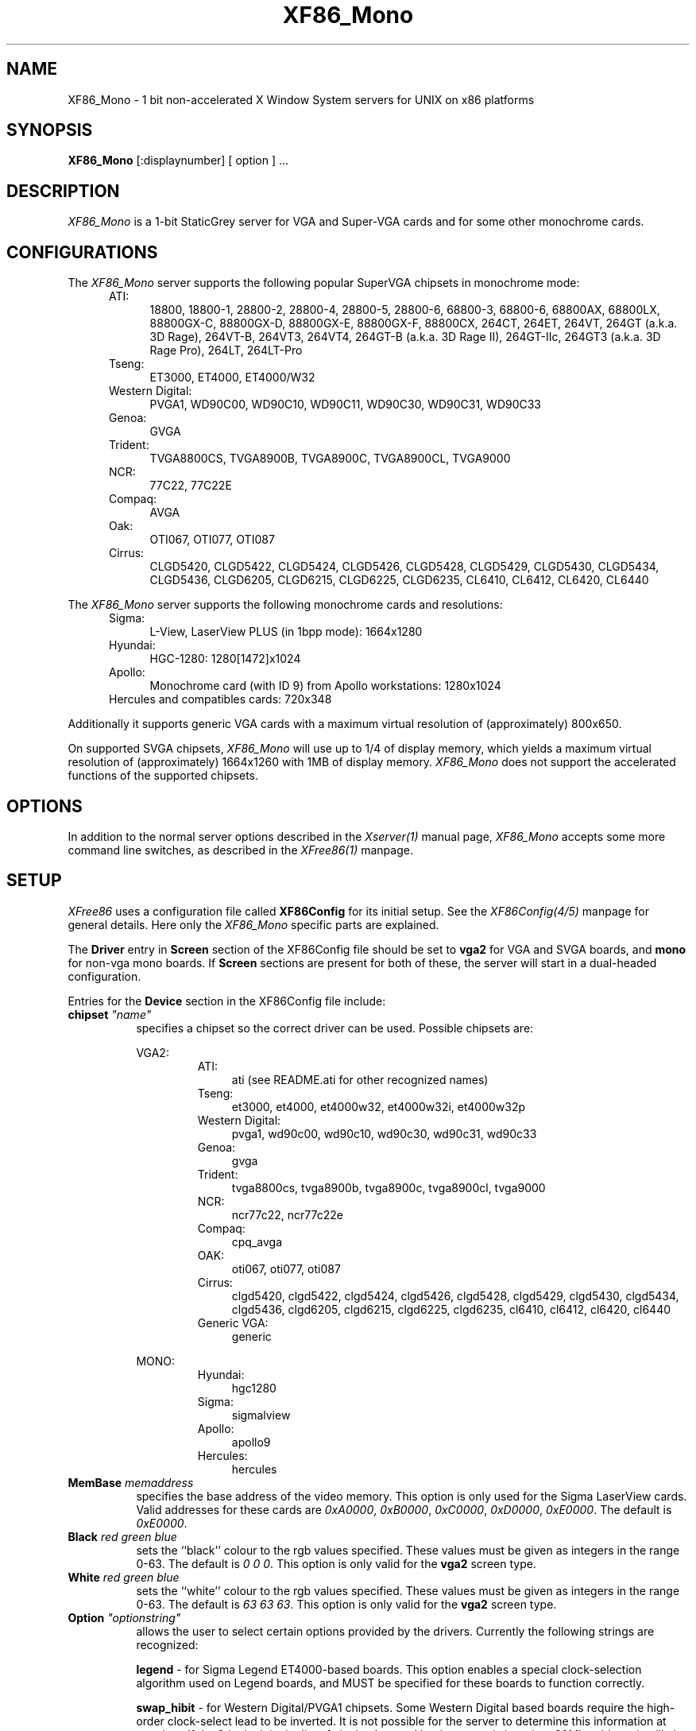.\" $XFree86: xc/programs/Xserver/hw/xfree86/XF86_Mono.man,v 3.23.2.7 1999/08/02 08:38:02 hohndel Exp $
.TH XF86_Mono 1 "Version 3.3.5"  "XFree86"
.SH NAME
XF86_Mono - 1 bit non-accelerated X Window System servers for UNIX on
x86 platforms
.SH SYNOPSIS
.B XF86_Mono
[:displaynumber] [ option ] ...
.SH DESCRIPTION
.I XF86_Mono
is a 1-bit StaticGrey server for VGA and Super-VGA cards and for some other
monochrome cards.
.SH CONFIGURATIONS
.PP
The
.I XF86_Mono
server supports the following popular SuperVGA chipsets in monochrome mode:
.RS .5i
.TP 4
ATI:
18800, 18800-1, 28800-2, 28800-4, 28800-5, 28800-6, 68800-3, 68800-6, 68800AX,
68800LX, 88800GX-C, 88800GX-D, 88800GX-E, 88800GX-F, 88800CX, 264CT, 264ET,
264VT, 264GT (a.k.a. 3D Rage), 264VT-B, 264VT3, 264VT4, 264GT-B (a.k.a. 3D Rage
II), 264GT-IIc, 264GT3 (a.k.a. 3D Rage Pro), 264LT, 264LT-Pro
.TP 4
Tseng:
ET3000, ET4000, ET4000/W32
.TP 4
Western Digital:
PVGA1, WD90C00, WD90C10, WD90C11, WD90C30, WD90C31, WD90C33
.TP 4
Genoa:
GVGA
.TP 4
Trident:
TVGA8800CS, TVGA8900B, TVGA8900C, TVGA8900CL, TVGA9000
.TP 4
NCR:
77C22, 77C22E
.TP 4
Compaq:
AVGA
.TP 4
Oak:
OTI067, OTI077, OTI087
.TP 4
Cirrus:
CLGD5420, CLGD5422, CLGD5424, CLGD5426, CLGD5428, CLGD5429, CLGD5430,
CLGD5434, CLGD5436, CLGD6205, CLGD6215, CLGD6225, CLGD6235,
CL6410, CL6412, CL6420, CL6440
.RE
.PP
The
.I XF86_Mono
server supports the following monochrome cards and resolutions:
.RS .5i
.TP 4
Sigma:
L-View, LaserView PLUS (in 1bpp mode): 1664x1280
.TP 4
Hyundai:
HGC-1280: 1280[1472]x1024
.TP 4
Apollo:
Monochrome card (with ID 9) from Apollo workstations: 1280x1024
.TP 4
Hercules and compatibles cards: 720x348
.RE
.PP
Additionally it supports generic VGA cards with a maximum virtual resolution
of (approximately) 800x650.
.PP
On supported SVGA chipsets, 
.I XF86_Mono
will use up to 1/4 of display memory, which yields a maximum virtual
resolution of (approximately) 1664x1260 with 1MB of display memory.
.I XF86_Mono
does not support the accelerated functions of the supported chipsets.
.SH OPTIONS
In addition to the normal server options described in the \fIXserver(1)\fP
manual page, \fIXF86_Mono\fP accepts some more
command line switches, as described in the 
.I XFree86(1) 
manpage.
.SH SETUP
.I XFree86
uses a configuration file called \fBXF86Config\fP for its initial setup.  
See the 
.I XF86Config(4/5) 
manpage for general details. Here only the
.I XF86_Mono
specific parts are explained.
.PP
The \fBDriver\fP entry in \fBScreen\fP section of the XF86Config file should
be set to \fBvga2\fP for VGA and SVGA boards, and \fBmono\fP for non-vga
mono boards.  If \fBScreen\fP sections are present for both of these, the
server will start in a dual-headed configuration.
.PP
Entries for the \fBDevice\fP section in the XF86Config file include:
.br
.ne 3i
.TP 8
.B chipset \fI"name"\fP
specifies a chipset so the correct driver can be used.  Possible chipsets
are:
.sp
VGA2:
.RS 1.5i
.TP 4
ATI:
ati (see README.ati for other recognized names)
.TP 4
Tseng:
et3000, et4000, et4000w32, et4000w32i, et4000w32p
.TP 4
Western Digital:
pvga1, wd90c00, wd90c10, wd90c30, wd90c31, wd90c33
.TP 4
Genoa:
gvga
.TP 4
Trident:
tvga8800cs, tvga8900b, tvga8900c, tvga8900cl, tvga9000 
.TP 4
NCR:
ncr77c22, ncr77c22e
.TP 4
Compaq:
cpq_avga
.TP 4
OAK:
oti067, oti077, oti087
.TP 4
Cirrus:
clgd5420, clgd5422, clgd5424, clgd5426, clgd5428, clgd5429, clgd5430,
clgd5434, clgd5436, clgd6205, clgd6215, clgd6225, clgd6235,
cl6410, cl6412, cl6420, cl6440
.TP 4
Generic VGA:
generic 
.RE
.RS 8
.PP
MONO:
.RE
.RS 1.5i
.TP 4
Hyundai:
hgc1280
.TP 4
Sigma:
sigmalview
.TP 4
Apollo:
apollo9
.TP 4
Hercules:
hercules
.RE
.TP 8
.B MemBase \fImemaddress\fP
specifies the base address of the video memory.  This option is only used
for the Sigma LaserView cards.  Valid addresses for these cards are
\fI0xA0000\fP, \fI0xB0000\fP, \fI0xC0000\fP, \fI0xD0000\fP, \fI0xE0000\fP.
The default is \fI0xE0000\fP.
.TP 8
.B Black \fIred green blue\fP
sets the ``black'' colour to the rgb values specified.  These values must be
given as integers in the range 0\-63.  The default is \fI0\ 0\ 0\fP.  This
option is only valid for the \fBvga2\fP screen type.
.TP 8
.B White \fIred green blue\fP
sets the ``white'' colour to the rgb values specified.  These values must be
given as integers in the range 0\-63.  The default is \fI63\ 63\ 63\fP.  This
option is only valid for the \fBvga2\fP screen type.
.TP 8
.B Option \fI"optionstring"\fP
allows the user to select certain options provided by the drivers.  Currently 
the following strings are recognized:
.sp
\fBlegend\fP - for Sigma Legend ET4000-based boards.  This option enables
a special clock-selection algorithm used on Legend boards, and MUST be
specified for these boards to function correctly.
.sp
\fBswap_hibit\fP - for Western Digital/PVGA1 chipsets.  Some Western Digital
based boards require the high-order clock-select lead to be inverted.  It
is not possible for the server to determine this information at run-time.
If the 9th clock in the list of clocks detected by the server is less than
30Mhz, this option likely needs to be set.
.sp
\fBhibit_low\fP, \fBhibit_high\fP - for Tseng ET4000 chipsets.  With
some ET4000 cards, the server has difficulty getting the state of the
high-order clocks select bit right when started from a high-resolution text
mode.  These options allow the correct initial state of that bit to be
specified.  To find out what the correct initial state is, start the server
from an 80x25 text mode.  This option is only needed if the clocks reported
by the server when started from a high-resolution text mode differ from
those reported when it is started from an 80x25 text mode.
.sp
\fB8clocks\fP - for the PVGA1 chipset the default is 4 clocks.  Some
cards with this chipset may support 8 clocks.  Specifying this option
will allow the driver to detect and use the extra clocks.
.sp
\fB16clocks\fP - for Trident TVGA8900B and 8900C chipsets.  Some newer boards
using 8900B and 8900C chipsets actually support 16 clocks rather than the
standard 8 clocks.  Such boards will have a "TCK9002" or "TCK9004" chip
on them.  Specifying this option will allow the driver to detect and use
the extra 8 clocks.
.sp
\fBpower_saver\fP - This option enables the server
to use the power saving features of VESA DPMS compatible monitors.
The suspend level is currently not supported.
Refer to the \fIXF86Config(4/5)\fP
manual page for details of how to set the timeouts for the different levels
of operation.  This option is experimental.
.sp
\fBsecondary\fP - for the hgc1280 and apollo9 chipsets. This option allows
to use these cards jumpered to the secondary I/O / memory address.
These addresses are:
.RS 8
.TP 4
hgc1280:
I/O 0x3B0-0x3BF, mem 0xB0000-0xBFFFF (prim.)
.br
I/O 0x390-0x39F, mem 0xC8000-0xCFFFF (sec.)
.TP 4
apollo9:
I/O 0x3B0-0x3BF, mem 0xFA0000-0xFDFFFF (prim.)
.br
I/O 0x3D0-0x3DF, mem 0xA0000-0xDFFFF (sec.)
.RE
.RS 8
\fIXFree86\fP can detect the HGC-1280 on both primary and secondary
address; for the apollo card the primary address is used by default.
.RE
.ig
intern_disp (use internal display for laptops -- WD90C2x)
extern_disp (use external display for laptops -- WD90C2x)
..
.PP
Note that \fIXFree86\fP has some internal capabilities to determine
what hardware
it is running on. Thus normally the keywords \fIchipset\fP, \fIclocks\fP,
and \fIvideoram\fP don't have to be specified.  But there
may be occasions when this autodetection mechanism fails, (for example, too
high of load on the machine when you start the server).  For cases like this,
one should first run \fIXF86_Mono\fP on an unloaded machine, look at the
results of the autodetection (that are printed out during server startup)
and then explicitly specify these parameters in the configuration file.
\fBIt is recommended that all parameters, especially Clock values,
be specified in the XF86Config file.\fP
.PP
.SH FILES
.TP 30
<XRoot>/bin/XF86_Mono
The monochrome X server for VGA, SVGA and other monochrome cards
.TP 30
/etc/XF86Config
Server configuration file
.TP 30
<XRoot>/lib/X11/XF86Config
Server configuration file
.LP
Note: <XRoot> refers to the root of the X11 install tree.
.SH "SEE ALSO"
X(1), Xserver(1), XFree86(1), XF86Config(4/5), xf86config(1),
xvidtune(1), xdm(1), xinit(1)
.SH BUGS
There are no known bugs at this time, although we welcome reports emailed
to the address listed below.
.SH CONTACT INFO
\fIXFree86\fP source is available from the FTP server
\fIftp.XFree86.org\fP.  Send email to
\fIXFree86@XFree86.org\fP for details.
.SH AUTHORS
.PP
Refer to the
.I XFree86(1)
manual page.
.\" $XConsortium: XF86_Mono.man /main/15 1996/12/09 17:33:09 kaleb $

